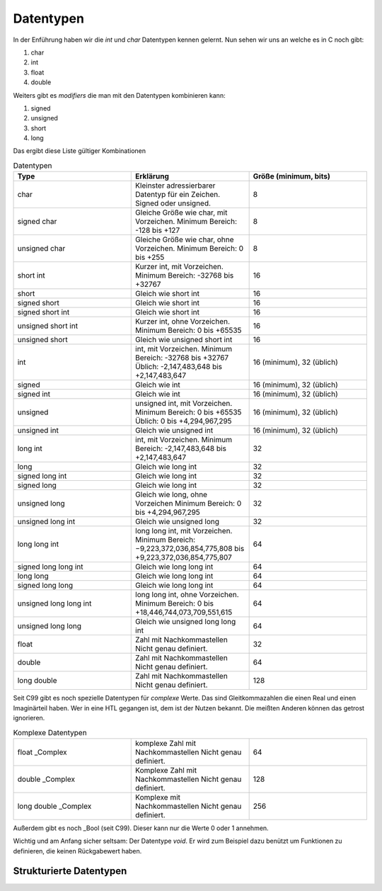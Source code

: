 Datentypen
==========

In der Enführung haben wir die *int* und *char* Datentypen kennen gelernt. Nun 
sehen wir uns an welche es in C noch gibt:

1. char
2. int
3. float
4. double


Weiters gibt es *modifiers* die man mit den Datentypen kombinieren kann:

1. signed
2. unsigned
3. short
4. long


Das ergibt diese Liste gültiger Kombinationen

.. tabularcolumns:: |p{2.5cm}|p{2.5cm}|p{2.5cm}|

.. table:: Datentypen
   :widths: 20 20 20

   +---------------+----------------------------------------------------+----------------------------+
   | **Type**      | **Erklärung**                                      | **Größe (minimum, bits)**  |
   +===============+====================================================+============================+
   | char          | Kleinster adressierbarer Datentyp für ein Zeichen. | 8                          |
   |               | Signed oder unsigned.                              |                            |
   +---------------+----------------------------------------------------+----------------------------+
   | signed char   | Gleiche Größe wie char, mit Vorzeichen.            | 8                          |
   |               | Minimum Bereich: -128 bis +127                     |                            |
   +---------------+----------------------------------------------------+----------------------------+
   | unsigned char | Gleiche Größe wie char, ohne Vorzeichen.           | 8                          |
   |               | Minimum Bereich: 0 bis +255                        |                            |
   +---------------+----------------------------------------------------+----------------------------+
   | short int     | Kurzer int, mit Vorzeichen.                        | 16                         |
   |               | Minimum Bereich: -32768 bis +32767                 |                            |
   +---------------+----------------------------------------------------+----------------------------+
   | short         | Gleich wie short int                               | 16                         |
   +---------------+----------------------------------------------------+----------------------------+
   | signed short  | Gleich wie short int                               | 16                         |
   +---------------+----------------------------------------------------+----------------------------+
   | signed short  | Gleich wie short int                               | 16                         |
   | int           |                                                    |                            |
   +---------------+----------------------------------------------------+----------------------------+
   | unsigned short| Kurzer int, ohne Vorzeichen.                       | 16                         |
   | int           | Minimum Bereich: 0 bis +65535                      |                            |
   +---------------+----------------------------------------------------+----------------------------+
   | unsigned short| Gleich wie unsigned short int                      | 16                         |
   |               |                                                    |                            |
   +---------------+----------------------------------------------------+----------------------------+
   | int           | int, mit Vorzeichen.                               | 16 (minimum), 32 (üblich)  |
   |               | Minimum Bereich: -32768 bis +32767                 |                            |
   |               | Üblich: -2,147,483,648 bis +2,147,483,647          |                            |
   +---------------+----------------------------------------------------+----------------------------+
   | signed        | Gleich wie int                                     | 16 (minimum), 32 (üblich)  |
   +---------------+----------------------------------------------------+----------------------------+
   | signed int    | Gleich wie int                                     | 16 (minimum), 32 (üblich)  |
   +---------------+----------------------------------------------------+----------------------------+
   | unsigned      | unsigned int, mit Vorzeichen.                      | 16 (minimum), 32 (üblich)  |
   |               | Minimum Bereich: 0 bis +65535                      |                            |
   |               | Üblich: 0 bis +4,294,967,295                       |                            |
   +---------------+----------------------------------------------------+----------------------------+
   | unsigned int  | Gleich wie unsigned int                            | 16 (minimum), 32 (üblich)  |
   +---------------+----------------------------------------------------+----------------------------+
   | long int      | int, mit Vorzeichen.                               | 32                         |
   |               | Minimum Bereich: -2,147,483,648 bis +2,147,483,647 |                            |
   +---------------+----------------------------------------------------+----------------------------+
   | long          | Gleich wie long int                                | 32                         |
   +---------------+----------------------------------------------------+----------------------------+
   | signed long   | Gleich wie long int                                | 32                         |
   | int           |                                                    |                            |
   +---------------+----------------------------------------------------+----------------------------+
   | signed long   | Gleich wie long int                                | 32                         |
   +---------------+----------------------------------------------------+----------------------------+
   | unsigned long | Gleich wie long, ohne Vorzeichen                   | 32                         |
   |               | Minimum Bereich: 0 bis +4,294,967,295              |                            |
   +---------------+----------------------------------------------------+----------------------------+
   | unsigned long | Gleich wie unsigned long                           | 32                         |
   | int           |                                                    |                            |
   +---------------+----------------------------------------------------+----------------------------+
   | long long int | long long int, mit Vorzeichen.                     | 64                         |
   |               | Minimum Bereich: −9,223,372,036,854,775,808 bis    |                            |
   |               | +9,223,372,036,854,775,807                         |                            |
   +---------------+----------------------------------------------------+----------------------------+
   | signed long   | Gleich wie long long int                           | 64                         |
   | long int      |                                                    |                            |
   +---------------+----------------------------------------------------+----------------------------+
   | long long     | Gleich wie long long int                           | 64                         |
   +---------------+----------------------------------------------------+----------------------------+
   | signed long   | Gleich wie long long int                           | 64                         |
   | long          |                                                    |                            |
   +---------------+----------------------------------------------------+----------------------------+
   | unsigned long | long long int, ohne Vorzeichen.                    | 64                         |
   | long int      | Minimum Bereich: 0 bis                             |                            |
   |               | +18,446,744,073,709,551,615                        |                            |
   +---------------+----------------------------------------------------+----------------------------+
   | unsigned long | Gleich wie unsigned long long int                  | 64                         |
   | long          |                                                    |                            |
   +---------------+----------------------------------------------------+----------------------------+
   | float         | Zahl mit Nachkommastellen                          | 32                         |
   |               | Nicht genau definiert.                             |                            |
   +---------------+----------------------------------------------------+----------------------------+
   | double        | Zahl mit Nachkommastellen                          | 64                         |
   |               | Nicht genau definiert.                             |                            |
   +---------------+----------------------------------------------------+----------------------------+
   | long double   | Zahl mit Nachkommastellen                          | 128                        |
   |               | Nicht genau definiert.                             |                            |
   +---------------+----------------------------------------------------+----------------------------+


Seit C99 gibt es noch spezielle Datentypen für *complexe* Werte. Das sind Gleitkommazahlen
die einen Real und einen Imaginärteil haben. Wer in eine HTL gegangen ist, dem ist der Nutzen
bekannt. Die meißten Anderen können das getrost ignorieren.

.. tabularcolumns:: |p{2.5cm}|p{2.5cm}|p{2.5cm}|

.. table:: Komplexe Datentypen
   :widths: 20 20 20

   +---------------+----------------------------------------------------+----------------------------+
   | float _Complex| komplexe Zahl mit Nachkommastellen                 | 64                         |
   |               | Nicht genau definiert.                             |                            |
   +---------------+----------------------------------------------------+----------------------------+
   | double        | Komplexe Zahl mit Nachkommastellen                 | 128                        |
   | _Complex      | Nicht genau definiert.                             |                            |
   +---------------+----------------------------------------------------+----------------------------+
   | long double   | Komplexe mit Nachkommastellen                      | 256                        |
   | _Complex      | Nicht genau definiert.                             |                            |
   +---------------+----------------------------------------------------+----------------------------+

Außerdem gibt es noch _Bool (seit C99). Dieser kann nur die Werte 0 oder 1 annehmen.


Wichtig und am Anfang sicher seltsam: Der Datentype *void*.
Er wird zum Beispiel dazu benützt um Funktionen zu definieren, die keinen Rückgabewert haben.

.. code-block:: C
    :caption: void Funktion

    void print_hello()
    {
         printf("hello\n");
    }


Strukturierte Datentypen
------------------------

